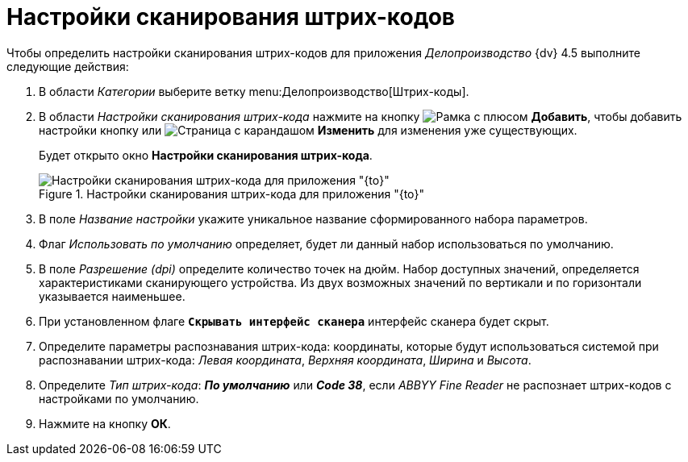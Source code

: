 = Настройки сканирования штрих-кодов

Чтобы определить настройки сканирования штрих-кодов для приложения _Делопроизводство_ {dv} 4.5 выполните следующие действия:

. В области _Категории_ выберите ветку menu:Делопроизводство[Штрих-коды].
. В области _Настройки сканирования штрих-кода_ нажмите на кнопку image:buttons/plus-frame.png[Рамка с плюсом] *Добавить*, чтобы добавить настройки кнопку или image:buttons/pencil-page.png[Страница с карандашом] *Изменить* для изменения уже существующих.
+
Будет открыто окно *Настройки сканирования штрих-кода*.
+
.Настройки сканирования штрих-кода для приложения "{to}"
image::barcode-scan-settings.png[Настройки сканирования штрих-кода для приложения "{to}"]
+
. В поле _Название настройки_ укажите уникальное название сформированного набора параметров.
. Флаг _Использовать по умолчанию_ определяет, будет ли данный набор использоваться по умолчанию.
. В поле _Разрешение (dpi)_ определите количество точек на дюйм. Набор доступных значений, определяется характеристиками сканирующего устройства. Из двух возможных значений по вертикали и по горизонтали указывается наименьшее.
. При установленном флаге `*Скрывать интерфейс сканера*` интерфейс сканера будет скрыт.
. Определите параметры распознавания штрих-кода:  координаты, которые будут использоваться системой при распознавании штрих-кода: _Левая координата_, _Верхняя координата_, _Ширина_ и _Высота_.
. Определите _Тип штрих-кода_: *_По умолчанию_* или *_Code 38_*, если _ABBYY Fine Reader_ не распознает штрих-кодов с настройками по умолчанию.
+
. Нажмите на кнопку *ОК*.
